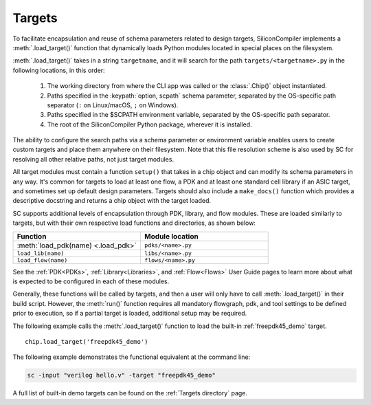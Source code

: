 Targets
===================================

To facilitate encapsulation and reuse of schema parameters related to design targets, SiliconCompiler implements a :meth:`.load_target()` function that dynamically loads Python modules located in special places on the filesystem.

:meth:`.load_target()` takes in a string ``targetname``, and it will search for the path ``targets/<targetname>.py`` in the following locations, in this order:

  #. The working directory from where the CLI app was called or the :class:`.Chip()` object instantiated.
  #. Paths specified in the :keypath:`option, scpath` schema parameter, separated by the OS-specific path separator (``:`` on Linux/macOS, ``;`` on Windows).
  #. Paths specified in the $SCPATH environment variable, separated by the OS-specific path separator.
  #. The root of the SiliconCompiler Python package, wherever it is installed.

The ability to configure the search paths via a schema parameter or environment variable enables users to create custom targets and place them anywhere on their filesystem. Note that this file resolution scheme is also used by SC for resolving all other relative paths, not just target modules.

All target modules must contain a function ``setup()`` that takes in a chip object and can modify its schema parameters in any way. It's common for targets to load at least one flow, a PDK and at least one standard cell library if an ASIC target, and sometimes set up default design parameters. Targets should also include a ``make_docs()`` function which provides a descriptive docstring and returns a chip object with the target loaded.

SC supports additional levels of encapsulation through PDK, library, and flow modules. These are loaded similarly to targets, but with their own respective load functions and directories, as shown below:

.. list-table::
   :widths: 40 40
   :header-rows: 1

   * - Function
     - Module location

   * - :meth:`load_pdk(name) <.load_pdk>`
     - ``pdks/<name>.py``

   * - ``load_lib(name)``
     - ``libs/<name>.py``

   * - ``load_flow(name)``
     - ``flows/<name>.py``

See the :ref:`PDK<PDKs>`, :ref:`Library<Libraries>`, and :ref:`Flow<Flows>` User Guide pages to learn more about what is expected to be configured in each of these modules.

Generally, these functions will be called by targets, and then a user will only have to call :meth:`.load_target()` in their build script.  However, the :meth:`run()` function requires all mandatory flowgraph, pdk, and tool settings to be defined prior to execution, so if a partial target is loaded, additional setup may be required.

The following example calls the :meth:`.load_target()` function to load the built-in :ref:`freepdk45_demo` target. ::

  chip.load_target('freepdk45_demo')

The following example demonstrates the functional equivalent at the command line:

.. code-block:: bash

   sc -input "verilog hello.v" -target "freepdk45_demo"

A full list of built-in demo targets can be found on the :ref:`Targets directory` page.
